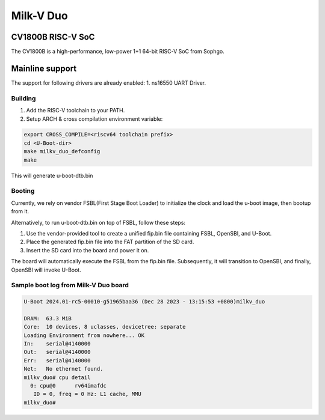 .. SPDX-License-Identifier: GPL-2.0+

Milk-V Duo
==========

CV1800B RISC-V SoC
------------------
The CV1800B is a high-performance, low-power 1+1 64-bit RISC-V SoC from Sophgo.

Mainline support
----------------
The support for following drivers are already enabled:
1. ns16550 UART Driver.

Building
~~~~~~~~
1. Add the RISC-V toolchain to your PATH.
2. Setup ARCH & cross compilation environment variable:

.. code-block:: console

   export CROSS_COMPILE=<riscv64 toolchain prefix>
   cd <U-Boot-dir>
   make milkv_duo_defconfig
   make

This will generate u-boot-dtb.bin

Booting
~~~~~~~
Currently, we rely on vendor FSBL(First Stage Boot Loader) to initialize the
clock and load the u-boot image, then bootup from it.

Alternatively, to run u-boot-dtb.bin on top of FSBL, follow these steps:

1. Use the vendor-provided tool to create a unified fip.bin file containing
   FSBL, OpenSBI, and U-Boot.

2. Place the generated fip.bin file into the FAT partition of the SD card.

3. Insert the SD card into the board and power it on.

The board will automatically execute the FSBL from the fip.bin file.
Subsequently, it will transition to OpenSBI, and finally, OpenSBI will invoke
U-Boot.


Sample boot log from Milk-V Duo board
~~~~~~~~~~~~~~~~~~~~~~~~~~~~~~~~~~~~~
.. code-block:: none

   U-Boot 2024.01-rc5-00010-g51965baa36 (Dec 28 2023 - 13:15:53 +0800)milkv_duo

   DRAM:  63.3 MiB
   Core:  10 devices, 8 uclasses, devicetree: separate
   Loading Environment from nowhere... OK
   In:    serial@4140000
   Out:   serial@4140000
   Err:   serial@4140000
   Net:   No ethernet found.
   milkv_duo# cpu detail
     0: cpu@0      rv64imafdc
      ID = 0, freq = 0 Hz: L1 cache, MMU
   milkv_duo#
